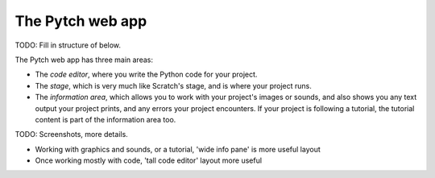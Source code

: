 The Pytch web app
=================

TODO: Fill in structure of below.

The Pytch web app has three main areas:

* The *code editor*, where you write the Python code for your project.
* The *stage*, which is very much like Scratch's stage, and is where
  your project runs.
* The *information area*, which allows you to work with your project's
  images or sounds, and also shows you any text output your project
  prints, and any errors your project encounters.  If your project is
  following a tutorial, the tutorial content is part of the
  information area too.

TODO: Screenshots, more details.

* Working with graphics and sounds, or a tutorial, 'wide info pane' is
  more useful layout
* Once working mostly with code, 'tall code editor' layout more useful
